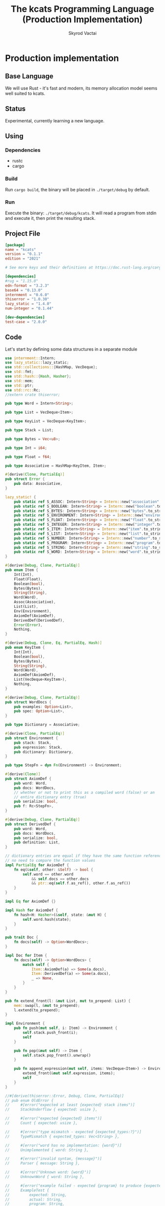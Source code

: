 #+TITLE: The kcats Programming Language (Production Implementation)
#+AUTHOR: Skyrod Vactai
#+BABEL: :cache yes
#+OPTIONS: toc:4 h:4
#+STARTUP: showeverything
#+PROPERTY: header-args:clojure :noweb yes :results value silent
#+TODO: TODO(t) INPROGRESS(i) | DONE(d) CANCELED(c)
* Production implementation
** Base Language
We will use Rust - it's fast and modern, its memory allocation model
seems well suited to kcats.
** Status
Experimental, currently learning a new language.
** Using
*** Dependencies
- rustc
- cargo
*** Build
Run =cargo build=, the binary will be placed in =./target/debug= by
default.
*** Run
Execute the binary: =./target/debug/kcats=. It will read a program
from stdin and execute it, then print the resulting stack.

** Project File
#+begin_src toml :tangle Cargo.toml
[package]
name = "kcats"
version = "0.1.1"
edition = "2021"

# See more keys and their definitions at https://doc.rust-lang.org/cargo/reference/manifest.html

[dependencies]
#rug = "1.15.0"
edn-format = "3.2.3"
base64 = "0.13.0"
internment = "0.6.0" 
thiserror = "1.0.30"
lazy_static = "1.4.0"
num-integer = "0.1.44"

[dev-dependencies]
test-case = "2.0.0"
#+end_src
** Code
Let's start by defining some data structures in a separate module
#+begin_src rust :tangle src/types.rs
use internment::Intern;
use lazy_static::lazy_static;
use std::collections::{HashMap, VecDeque};
use std::fmt;
use std::hash::{Hash, Hasher};
use std::mem;
use std::ptr;
use std::rc::Rc;
//extern crate thiserror;

pub type Word = Intern<String>;

pub type List = VecDeque<Item>;

pub type KeyList = VecDeque<KeyItem>;

pub type Stack = List;

pub type Bytes = Vec<u8>;

pub type Int = i64;

pub type Float = f64;

pub type Associative = HashMap<KeyItem, Item>;

#[derive(Clone, PartialEq)]
pub struct Error {
    pub data: Associative,
}

lazy_static! {
    pub static ref S_ASSOC: Intern<String> = Intern::new("association".to_string());
    pub static ref S_BOOLEAN: Intern<String> = Intern::new("boolean".to_string());
    pub static ref S_BYTES: Intern<String> = Intern::new("bytes".to_string());
    pub static ref S_ENVIRONMENT: Intern<String> = Intern::new("environment".to_string());
    pub static ref S_FLOAT: Intern<String> = Intern::new("float".to_string());
    pub static ref S_INTEGER: Intern<String> = Intern::new("integer".to_string());
    pub static ref S_ITEM: Intern<String> = Intern::new("item".to_string());
    pub static ref S_LIST: Intern<String> = Intern::new("list".to_string());
    pub static ref S_NUMBER: Intern<String> = Intern::new("number".to_string());
    pub static ref S_PROGRAM: Intern<String> = Intern::new("program".to_string());
    pub static ref S_STRING: Intern<String> = Intern::new("string".to_string());
    pub static ref S_WORD: Intern<String> = Intern::new("word".to_string());
}

#[derive(Debug, Clone, PartialEq)]
pub enum Item {
    Int(Int),
    Float(Float),
    Boolean(bool),
    Bytes(Bytes),
    String(String),
    Word(Word),
    Assoc(Associative),
    List(List),
    Env(Environment),
    AxiomDef(AxiomDef),
    DerivedDef(DerivedDef),
    Error(Error),
    Nothing,
}

#[derive(Debug, Clone, Eq, PartialEq, Hash)]
pub enum KeyItem {
    Int(Int),
    Boolean(bool),
    Bytes(Bytes),
    String(String),
    Word(Word),
    AxiomDef(AxiomDef),
    List(VecDeque<KeyItem>),
    Nothing,
}

#[derive(Debug, Clone, PartialEq)]
pub struct WordDocs {
    pub examples: Option<List>,
    pub spec: Option<List>,
}

pub type Dictionary = Associative;

#[derive(Clone, PartialEq)]
pub struct Environment {
    pub stack: Stack,
    pub expression: Stack,
    pub dictionary: Dictionary,
}

pub type StepFn = dyn Fn(Environment) -> Environment;

#[derive(Clone)]
pub struct AxiomDef {
    pub word: Word,
    pub docs: WordDocs,
    // whether or not to print this as a compiled word (false) or an
    // entire dictionary entry (true)
    pub serialize: bool,
    pub f: Rc<StepFn>,
}

#[derive(Debug, Clone, PartialEq)]
pub struct DerivedDef {
    pub word: Word,
    pub docs: WordDocs,
    pub serialize: bool,
    pub definition: List,
}

// dictionary entries are equal if they have the same function reference,
// no need to compare the function values
impl PartialEq for AxiomDef {
    fn eq(&self, other: &Self) -> bool {
        self.word == other.word
            && self.docs == other.docs
            && ptr::eq(self.f.as_ref(), other.f.as_ref())
    }
}

impl Eq for AxiomDef {}

impl Hash for AxiomDef {
    fn hash<H: Hasher>(&self, state: &mut H) {
        self.word.hash(state);
    }
}

pub trait Doc {
    fn docs(self) -> Option<WordDocs>;
}

impl Doc for Item {
    fn docs(self) -> Option<WordDocs> {
        match self {
            Item::AxiomDef(a) => Some(a.docs),
            Item::DerivedDef(a) => Some(a.docs),
            _ => None,
        }
    }
}

pub fn extend_front(l: &mut List, mut to_prepend: List) {
    mem::swap(l, &mut to_prepend);
    l.extend(to_prepend);
}

impl Environment {
    pub fn push(mut self, i: Item) -> Environment {
        self.stack.push_front(i);
        self
    }

    pub fn pop(&mut self) -> Item {
        self.stack.pop_front().unwrap()
    }

    pub fn append_expression(mut self, items: VecDeque<Item>) -> Environment {
        extend_front(&mut self.expression, items);
        self
    }
}

//#[derive(thiserror::Error, Debug, Clone, PartialEq)]
// pub enum OldError {
//     #[error("expected at least {expected} stack items")]
//     StackUnderflow { expected: usize },

//     #[error("expected {expected} items")]
//     Count { expected: usize },

//     #[error("type mismatch - expected {expected_types:?}")]
//     TypeMismatch { expected_types: Vec<String> },

//     #[error("word has no implementation: {word}")]
//     Unimplemented { word: String },

//     #[error("invalid syntax, {message}")]
//     Parser { message: String },

//     #[error("Unknown word: {word}")]
//     UnknownWord { word: String },

//     #[error("example failed - expected {program} to produce {expected} but got {actual}")]
//     ExampleTest {
//         expected: String,
//         actual: String,
//         program: String,
//     },
//     //#[error("error")]
// }

impl Error {
    fn create(asked: List, reason: &str) -> Error {
        Error {
            data: HashMap::from([
                (word_key("type"), word("error")),
                (word_key("asked"), Item::List(asked)),
                (word_key("reason"), Item::String(reason.to_string())),
            ]),
        }
    }

    pub fn stack_underflow() -> Error {
        Error::create(wrap(word("consume")), "not enough items on stack")
    }

    pub fn undefined(w: Word) -> Error {
        Error::create(wrap(Item::Word(w)), "word is not defined")
    }

    pub fn type_mismatch(asked: List) -> Error {
        Error::create(asked, "type mismatch")
    }

    pub fn expected(typestr: &str) -> Error {
        Error::type_mismatch(wrap(word(typestr)))
    }

    pub fn short_list(expected: Int) -> Error {
        Error::create(
            List::from_iter([word("count"), Item::Int(expected), word(">=")]),
            "list had too few items",
        )
    }

    pub fn list_count(expected: Int) -> Error {
        Error::create(
            List::from_iter([word("count"), Item::Int(expected), word("=")]),
            "list had wrong number of items",
        )
    }

    pub fn parse(reason: &str) -> Error {
        Error::create(wrap(word("read")), reason)
    }

    pub fn test_assertion(program: List, expected: List, actual: List) -> Error {
        let mut e = Error::create(program, "assertion failed");
        e.data.insert(word_key("expected"), Item::List(expected));
        e.data.insert(word_key("actual"), Item::List(actual));
        return e;
    }
}

pub fn wrap(i: Item) -> List {
    List::from_iter([i])
}

impl TryFrom<Item> for List {
    type Error = Error;
    fn try_from(i: Item) -> Result<Self, Self::Error> {
        if let Item::List(l) = i {
            Ok(l)
        } else {
            Err(Error::expected("list"))
        }
    }
}

impl TryFrom<Item> for AxiomDef {
    type Error = Error;
    fn try_from(i: Item) -> Result<Self, Self::Error> {
        if let Item::AxiomDef(b) = i {
            Ok(b)
        } else {
            Err(Error::expected("AxiomWord"))
        }
    }
}

impl TryFrom<Item> for Int {
    type Error = Error;
    fn try_from(i: Item) -> Result<Self, Self::Error> {
        if let Item::Int(i) = i {
            Ok(i)
        } else {
            Err(Error::expected("integer"))
        }
    }
}

impl TryFrom<Item> for Float {
    type Error = Error;
    fn try_from(i: Item) -> Result<Self, Self::Error> {
        if let Item::Float(f) = i {
            Ok(f)
        } else {
            Err(Error::expected("float"))
        }
    }
}

impl TryFrom<Item> for String {
    type Error = Error;
    fn try_from(i: Item) -> Result<Self, Self::Error> {
        if let Item::String(i) = i {
            Ok(i)
        } else {
            Err(Error::expected("string"))
        }
    }
}

impl TryFrom<Item> for Associative {
    type Error = Error;
    fn try_from(i: Item) -> Result<Self, Self::Error> {
        match i {
            Item::Assoc(a) => Ok(a),
            Item::List(l) => Ok(to_hash(l)?),
            Item::Nothing => Ok(Associative::new()),
            _ => Err(Error::expected("association"))
        }
    }
}

impl TryFrom<Item> for Environment {
    type Error = Error;
    fn try_from(i: Item) -> Result<Self, Self::Error> {
        if let Item::Env(i) = i {
            Ok(i)
        } else {
            Err(Error::expected("environment"))
        }
    }
}

impl fmt::Debug for AxiomDef {
    fn fmt(&self, f: &mut fmt::Formatter) -> fmt::Result {
        let mut ds = f.debug_struct("AxiomDef");
        ds.field("word", &self.word);
        ds.finish()
    }
}

pub fn word(s: &str) -> Item {
    Item::Word(Word::from(s))
}

pub fn word_key(s: &str) -> KeyItem {
    KeyItem::Word(Word::from(s))
}

pub fn to_key_item(i: Item) -> Result<KeyItem, Error> {
    match i {
        Item::Int(i) => Ok(KeyItem::Int(i)),
        Item::String(i) => Ok(KeyItem::String(i)),
        Item::List(l) => Ok(KeyItem::List(
            l.iter()
                .map(|i| to_key_item(i.clone()))
                .collect::<Result<KeyList, Error>>()?,
        )),
        Item::Word(w) => Ok(KeyItem::Word(w)),
        Item::AxiomDef(w) => Ok(KeyItem::AxiomDef(w)),
        Item::Boolean(b) => Ok(KeyItem::Boolean(b)),
        Item::Bytes(bs) => Ok(KeyItem::Bytes(bs)),
        Item::Nothing => Ok(KeyItem::Nothing),
        _ => Err(Error::expected("KeyItem")),
    }
}

pub fn to_value_item(i: KeyItem) -> Item {
    match i {
        KeyItem::Int(i) => Item::Int(i),
        KeyItem::String(i) => Item::String(i),
        KeyItem::List(l) => {
            Item::List(l.iter().map(|i| to_value_item(i.clone())).collect::<List>())
        }
        KeyItem::Word(w) => Item::Word(w),
        KeyItem::AxiomDef(b) => Item::AxiomDef(b),
        KeyItem::Boolean(b) => Item::Boolean(b),
        KeyItem::Bytes(bs) => Item::Bytes(bs),
        KeyItem::Nothing => Item::Nothing,
    }
}

pub fn to_entry(i: Item) -> Result<(KeyItem, Item), Error> {
    match i {
        Item::List(mut l) => {
            if l.len() != 2 {
                Err(Error::expected("List[2]"))
            } else {
                let v = l.pop_back();
                let k = l.pop_back();
                let e = l.pop_back();
                match (k, v, e) {
                    (Some(k), Some(v), None) => Ok((to_key_item(k)?, v)),
                    _ => Err(Error::expected("List[2]")),
                }
            }
        }
        _ => Err(Error::expected("list")),
    }
}

pub fn to_hash(l: List) -> Result<Associative, Error> {
    l.iter()
        .map(|i| to_entry(i.clone()))
        .collect::<Result<HashMap<KeyItem, Item>, Error>>()
}
#+end_src

#+RESULTS:
: error: Could not compile `cargoUFeO0S`.

Next is the top level functions, including =main=, how to evaluate
kcats ASTs, later we'll put command line options here.

#+begin_src rust :tangle src/main.rs
mod types;
use crate::types::*;
mod axiom;
mod serialize;
use std::io;
use std::io::BufRead;

fn print_result(env: Environment) {
    if env.expression.is_empty() {
        println!("\n{}", serialize::emit(&Item::List(env.stack)));
    } else {
        println!(
            "\nstack: {}\nexpression: {}",
            serialize::emit(&Item::List(env.stack)),
            serialize::emit(&Item::List(env.expression))
        )
    }
}

fn get_stdin() -> String {
    let mut buf = String::new();
    for line in io::stdin().lock().lines() {
        buf.push_str(&line.unwrap());
        buf.push('\n');
    }
    buf
}

fn main() {
    let program = get_stdin();
    let mut env = axiom::standard_env(None, None);
    let parse_result = serialize::parse(program, Some(&env.dictionary));
    match parse_result {
        Ok(program) => {
            env.expression.extend(program);
            print_result(axiom::eval(env));
        }
        Err(e) => {
            println!("Error parsing input: {:?}", e);
        }
    }
}

#[cfg(test)]
mod tests {
    // Note this useful idiom: importing names from outer (for mod tests) scope.
    use super::*;
    use internment::Intern;
    use test_case::test_case;

    pub fn get_item(i: Item, index: usize) -> Option<Item> {
        if let Item::List(l) = i {
            match l.get(index) {
                Some(x) => Some(x.clone()),
                None => None,
            }
        } else {
            None
        }
    }

    fn test_example(
        mut prog_env: Environment,
        program: List,
        expected: List,
    ) -> Option<Error> {
        let mut exp_env = prog_env.clone();
        prog_env.expression.extend(program.clone());
        exp_env.expression.extend(expected.clone());

        //let res = eval(env).ok()?;
        prog_env = axiom::eval(prog_env);
        exp_env = axiom::eval(exp_env);
        if prog_env.stack == exp_env.stack {
            None
        } else {
            println!(
                "uh oh expected {:?} got {:?}",
                exp_env.stack, prog_env.stack
            );
            Some(Error::test_assertion(program, expected, prog_env.stack))
        }
    }

    fn test_word(standard_env: Environment, w: Word) -> Vec<Error> {
        if let Some(d) = standard_env.dictionary.get(&KeyItem::Word(w)) {
            d.clone()
                .docs()
                .unwrap()
                .examples
                .iter()
                .filter_map(|ex| {
                    let x = ex.get(0).unwrap().clone();
                    match (get_item(x.clone(), 0).unwrap(), get_item(x, 1).unwrap()) {
                        (Item::List(p), Item::List(exp)) => {
                            test_example(standard_env.clone(), p.clone(), exp.clone())
                        }
                        _ => Some(Error::expected("list")),
                    }
                })
                .collect::<Vec<Error>>()
        } else {
            Vec::new()
        }
    }

    #[test_case("+" ; "plus")]
    #[test_case("-" ; "minus")]
    #[test_case("=" ; "eq")]
    #[test_case(">" ; "gt")]
    #[test_case("and")]
    #[test_case("any?" ; "is_any")]
    #[test_case("assign")]
    #[test_case("association?" ; "is_association")]
    #[test_case("both?" ; "is_both")]
    #[test_case("branch")]
    #[test_case("clone")]
    #[test_case("count")]
    #[test_case("decide")]
    #[test_case("dip")]
    #[test_case("dipdown")]
    #[test_case("discard")]
    #[test_case("even?" ; "is_even")]
    #[test_case("evert")]
    #[test_case("every?" ; "is_every")]
    #[test_case("execute")]
    #[test_case("filter")]
    #[test_case("first")]
    #[test_case("float")]
    #[test_case("if")]
    #[test_case("inc")]
    #[test_case("inject")]
    #[test_case("join")]
    #[test_case("list?" ; "is_list")]
    #[test_case("lookup")]
    #[test_case("loop")]
    #[test_case("map")]
    #[test_case("not")]
    #[test_case("nothing?" ; "is_nothing")]
    #[test_case("number?" ; "is_number")]
    #[test_case("odd?" ; "is_odd")]
    #[test_case("or")]
    #[test_case("pack")]
    #[test_case("prepend")]
    #[test_case("primrec")]
    #[test_case("range")]
    #[test_case("recur")]
    #[test_case("rest")]
    #[test_case("reverse")]
    #[test_case("shield")]
    #[test_case("shielddown")]
    #[test_case("shielddowndown")]
    #[test_case("sink")]
    #[test_case("snapshot")]
    #[test_case("something?" ; "is_something")]
    #[test_case("step")]
    #[test_case("string")]
    #[test_case("string?" ; "is_string")]
    #[test_case("swap")]
    #[test_case("swapdown")]
    #[test_case("times")]
    #[test_case("type")]
    #[test_case("unpack")]
    #[test_case("unwrap")]
    #[test_case("update")]
    #[test_case("value")]
    #[test_case("while")]
    #[test_case("wrap")]
    #[test_case("zero?" ; "is_zero")]
    #[test_case("zip")]
    fn test_lexicon(word: &str) {
        let e = axiom::standard_env(None, None);
        let r = test_word(e.clone(), Intern::new(word.to_string()));
        assert!(r.is_empty(), "{:?}", r);
    }
}

// if let (Item::List(program), Item::List(expected)) = (program, expected) {

//     } else {
//         Err(Error::from("Example should be a pair"))
//     }

// for ex in d.examples().iter() {
//             let e = List::try_from(*ex).ok().unwrap();
//             let p = List::try_from(*e.get(0).unwrap()).ok().unwrap();
//             let exp = List::try_from(*e.get(1).unwrap()).ok().unwrap();

//             test_example(axiom::standard_env.clone(), w, p,exp)
//         }.retain(|i| i.is_some()).collect::<Vec<Error>>()
#+end_src

#+RESULTS:
: error: Could not compile `cargo7G4HYj`.

Here are the axiom functions. Some of them are just functions of the
topmost stack items, and we'll call them with =f_stack1= etc. The rest
modify the expression or dictionary and are functions of the environment.
#+begin_src rust :tangle src/axiom.rs
use super::serialize;
use crate::types::*;
use internment::Intern;
use num_integer::Roots;
use std::collections::{HashMap, VecDeque};
use std::fs;
use std::mem;
use std::ops::Range;
use std::rc::Rc;

type ItemResult = Result<Item, Error>;

impl From<ItemResult> for Item {
    fn from(i: ItemResult) -> Self {
        match i {
            Ok(i) => i,
            Err(e) => Item::Error(e),
        }
    }
}

fn f_stack1(f: fn(Item) -> ItemResult) -> impl Fn(Environment) -> Environment {
    move |mut env: Environment| {
        //check_stack_depth(&env, 1)?;
        let x = env.pop();
        env.push(Item::from(f(x)))
    }
}

fn f_stack2(f: fn(Item, Item) -> ItemResult) -> impl Fn(Environment) -> Environment {
    move |mut env: Environment| {
        //check_stack_depth(&env, 2)?;
        let x = env.pop();
        let y = env.pop();
        env.push(Item::from(f(y, x)))
    }
}

fn f_stack3(f: fn(Item, Item, Item) -> ItemResult) -> impl Fn(Environment) -> Environment {
    move |mut env: Environment| {
        //check_stack_depth(&env, 3)?;
        let x = env.pop();
        let y = env.pop();
        let z = env.pop();
        env.push(Item::from(f(z, y, x)))
    }
}

fn update_axiom_entries(mut d: Dictionary, updates: Vec<(&str, Rc<StepFn>)>) -> Dictionary {
    for (w, f) in updates {
        d.entry(KeyItem::Word(Word::from(w)))
            .and_modify(|e| match e {
                Item::AxiomDef(a) => {
                    a.f = f;
                }
                _ => {}
            });
    }
    d
}

pub fn add_builtins(d: Dictionary) -> Dictionary {
    update_axiom_entries(
        d,
        vec![
            ("*", Rc::new(f_stack2(mult))),
            ("+", Rc::new(f_stack2(plus))),
            ("++lookup", Rc::new(f_stack2(lookup))),
            ("-", Rc::new(f_stack2(minus))),
            ("/", Rc::new(f_stack2(div))),
            ("<", Rc::new(f_stack2(lt))),
            ("<=", Rc::new(f_stack2(lte))),
            ("=", Rc::new(f_stack2(eq))),
            (">", Rc::new(f_stack2(gt))),
            (">=", Rc::new(f_stack2(gte))),
            ("and", Rc::new(f_stack2(and))),
            ("assign", Rc::new(f_stack3(assign))),
            ("association", Rc::new(f_stack1(association))),
            ("association?", Rc::new(f_stack1(is_association))),
            ("branch", Rc::new(branch)),
            ("bytes", Rc::new(f_stack1(bytes))),
            ("clone", Rc::new(clone)),
            ("ceil", Rc::new(f_stack1(ceil))),
            ("count", Rc::new(f_stack1(count))),
            ("dec", Rc::new(f_stack1(dec))),
            ("decide", Rc::new(decide)),
            ("dip", Rc::new(dip)),
            ("dictionary", Rc::new(dictionary)),
            ("dipdown", Rc::new(dipdown)),
            ("discard", Rc::new(discard)),
            ("environment", Rc::new(f_stack1(environment))),
            ("eval-step", Rc::new(f_stack1(eval_step_outer))),
            ("evaluate", Rc::new(f_stack1(evaluate))),
            ("even?", Rc::new(f_stack1(is_even))),
            ("evert", Rc::new(evert)),
            ("execute", Rc::new(execute)),
            ("first", Rc::new(f_stack1(first))),
            ("float", Rc::new(float)),
            ("inc", Rc::new(f_stack1(inc))),
            ("join", Rc::new(f_stack2(join))),
            ("list?", Rc::new(f_stack1(is_list))),
            ("loop", Rc::new(loop_)),
            ("mod", Rc::new(f_stack2(mod_))),
            ("not", Rc::new(f_stack1(not))),
            ("number?", Rc::new(f_stack1(is_number))),
            ("odd?", Rc::new(f_stack1(is_odd))),
            ("or", Rc::new(f_stack2(or))),
            ("pack", Rc::new(f_stack2(pack))),
            ("range", Rc::new(range)),
            ("read", Rc::new(read)),
            ("recur", Rc::new(recur)),
            ("rest", Rc::new(f_stack1(rest))),
            ("resume", Rc::new(identity)),
            ("reverse", Rc::new(f_stack1(reverse))),
            ("second", Rc::new(f_stack1(second))),
            ("sink", Rc::new(sink)),
            ("sqrt", Rc::new(f_stack1(sqrt))),
            ("step", Rc::new(step)),
            ("string", Rc::new(f_stack1(string))),
            ("string?", Rc::new(f_stack1(is_string))),
            ("swap", Rc::new(swap)),
            ("swapdown", Rc::new(swapdown)),
            ("unassign", Rc::new(f_stack2(unassign))),
            ("unpack", Rc::new(unpack)),
            ("unwrap", Rc::new(unwrap)),
            ("wrap", Rc::new(wrap)),
            ("zero?", Rc::new(f_stack1(is_zero))),
        ],
    )
}

pub fn read_lexicon_file(filename: &str, mut env: Environment) -> Environment {
    match fs::read_to_string(filename) {
        Ok(s) => {
            let items = serialize::parse(s, Some(&env.dictionary)).unwrap();
            let vitems = to_hash(List::from(items)).unwrap();
            for (k, def) in vitems.iter() {
                let h = to_hash(as_list(Some(def)).unwrap()).ok().unwrap();
                let word = as_word(k).unwrap();
                let newdef = to_lexicon_entry(word, h);
                let newdef2 = newdef.clone();
                env.dictionary
                    .entry(KeyItem::Word(word))
                    .and_modify(|e| match (e, newdef) {
                        (Item::AxiomDef(a), Item::AxiomDef(new_a)) => {
                            a.docs = new_a.docs;
                        }
                        (Item::DerivedDef(d), Item::DerivedDef(new_d)) => {
                            d.docs = new_d.docs;
                            d.definition = new_d.definition;
                        }
                        _ => {}
                    })
                    .or_insert(newdef2);
            }
            env
        }
        Err(_) => env.push(Item::Error(Error::undefined(Word::from("lexicon")))),
    }
}

pub fn add_standard_dictionary(env: Environment) -> Environment {
    // read builtins
    let mut env = read_lexicon_file("src/kcats/builtins.kcats", env);
    env.dictionary = add_builtins(env.dictionary);
    read_lexicon_file("src/kcats/lexicon.kcats", env)
}

pub fn invalid_type_error(asked: List) -> ItemResult {
    Err(Error::type_mismatch(asked))
}

fn number_type_error() -> ItemResult {
    invalid_type_error(crate::types::wrap(Item::Word(*S_NUMBER)))
}

pub fn plus(i: Item, j: Item) -> ItemResult {
    match (i, j) {
        (Item::Int(i), Item::Int(j)) => Ok(Item::Int(i + j)),
        (Item::Float(i), Item::Float(j)) => Ok(Item::Float(i + j)),
        (Item::Int(i), Item::Float(j)) => Ok(Item::Float(i as Float + j)),
        (Item::Float(i), Item::Int(j)) => Ok(Item::Float(i + j as Float)),
        _ => number_type_error(),
    }
}

pub fn minus(i: Item, j: Item) -> ItemResult {
    match (i, j) {
        (Item::Int(i), Item::Int(j)) => Ok(Item::Int(i - j)),
        (Item::Float(i), Item::Float(j)) => Ok(Item::Float(i - j)),
        (Item::Int(i), Item::Float(j)) => Ok(Item::Float(i as Float - j)),
        (Item::Float(i), Item::Int(j)) => Ok(Item::Float(i - j as Float)),
        _ => number_type_error(),
    }
}

pub fn mult(i: Item, j: Item) -> ItemResult {
    match (i, j) {
        (Item::Int(i), Item::Int(j)) => Ok(Item::Int(i * j)),
        (Item::Float(i), Item::Float(j)) => Ok(Item::Float(i * j)),
        (Item::Int(i), Item::Float(j)) => Ok(Item::Float(i as Float * j)),
        (Item::Float(i), Item::Int(j)) => Ok(Item::Float(i * j as Float)),
        _ => number_type_error(),
    }
}

pub fn div(i: Item, j: Item) -> ItemResult {
    match (i, j) {
        (Item::Int(i), Item::Int(j)) => Ok(Item::Int(i / j)),
        (Item::Float(i), Item::Float(j)) => Ok(Item::Float(i / j)),
        (Item::Int(i), Item::Float(j)) => Ok(Item::Float(i as Float / j)),
        (Item::Float(i), Item::Int(j)) => Ok(Item::Float(i / j as Float)),
        _ => number_type_error(),
    }
}

pub fn mod_(i: Item, j: Item) -> ItemResult {
    let i = Int::try_from(i)?;
    let j = Int::try_from(j)?;
    Ok(Item::Int(i % j))
}

pub fn inc(i: Item) -> ItemResult {
    Ok(Item::Int(Int::try_from(i)? + 1))
}

pub fn dec(i: Item) -> ItemResult {
    Ok(Item::Int(Int::try_from(i)? - 1))
}

pub fn is_zero(i: Item) -> ItemResult {
    match i {
        Item::Int(i) => Ok(Item::Boolean(i == 0)),
        Item::Float(i) => Ok(Item::Boolean(i == 0.0)),
        _ => number_type_error(),
    }
}

pub fn gt(i: Item, j: Item) -> ItemResult {
    match (i, j) {
        (Item::Int(i), Item::Int(j)) => Ok(Item::Boolean(i > j)),
        (Item::Float(i), Item::Float(j)) => Ok(Item::Boolean(i > j)),
        (Item::Int(i), Item::Float(j)) => Ok(Item::Boolean(i as Float > j)),
        (Item::Float(i), Item::Int(j)) => Ok(Item::Boolean(i > j as Float)),

        _ => number_type_error(),
    }
}

pub fn lt(i: Item, j: Item) -> ItemResult {
    match (i, j) {
        (Item::Int(i), Item::Int(j)) => Ok(Item::Boolean(i < j)),
        (Item::Float(i), Item::Float(j)) => Ok(Item::Boolean(i < j)),
        (Item::Int(i), Item::Float(j)) => Ok(Item::Boolean((i as Float) < j)),
        (Item::Float(i), Item::Int(j)) => Ok(Item::Boolean(i < j as Float)),

        _ => number_type_error(),
    }
}

pub fn gte(i: Item, j: Item) -> ItemResult {
    match (i, j) {
        (Item::Int(i), Item::Int(j)) => Ok(Item::Boolean(i >= j)),
        (Item::Float(i), Item::Float(j)) => Ok(Item::Boolean(i >= j)),
        (Item::Int(i), Item::Float(j)) => Ok(Item::Boolean(i as Float >= j)),
        (Item::Float(i), Item::Int(j)) => Ok(Item::Boolean(i >= j as Float)),

        _ => number_type_error(),
    }
}

pub fn lte(i: Item, j: Item) -> ItemResult {
    match (i, j) {
        (Item::Int(i), Item::Int(j)) => Ok(Item::Boolean(i <= j)),
        (Item::Float(i), Item::Float(j)) => Ok(Item::Boolean(i <= j)),
        (Item::Int(i), Item::Float(j)) => Ok(Item::Boolean((i as Float).le(&j))),
        (Item::Float(i), Item::Int(j)) => Ok(Item::Boolean(i <= j as Float)),

        _ => number_type_error(),
    }
}

pub fn join(i: Item, j: Item) -> ItemResult {
    match (i, j) {
        (Item::List(mut i), Item::List(j)) => {
            i.extend(j);
            Ok(Item::List(i))
        }
        (Item::String(mut i), Item::String(j)) => {
            i.push_str(&j);
            Ok(Item::String(i))
        }
        _ => invalid_type_error(serialize::to_list("[[list?] [string?]] [execute] any?")),
    }
}

pub fn pack(i: Item, j: Item) -> ItemResult {
    let mut l = List::try_from(i)?;
    l.push_back(j);
    Ok(Item::List(l))
}

pub fn clone(env: Environment) -> Environment {
    let clone = env.stack.front().unwrap().clone();
    env.push(clone)
}

fn swap2(mut env: Environment, offset: usize) -> Environment {
    env.stack.swap(offset, offset + 1);
    env
}

pub fn swap(env: Environment) -> Environment {
    swap2(env, 0)
}

pub fn swapdown(env: Environment) -> Environment {
    swap2(env, 1)
}

pub fn sink(mut env: Environment) -> Environment {
    env.stack.swap(0, 2);
    env.stack.swap(0, 1);
    env
}

pub fn float(mut env: Environment) -> Environment {
    env.stack.swap(0, 2);
    env.stack.swap(1, 2);
    env
}

pub fn discard(mut env: Environment) -> Environment {
    env.pop();
    env
}

pub fn eq(i: Item, j: Item) -> ItemResult {
    Ok(Item::Boolean(i == j))
}

pub fn count(i: Item) -> ItemResult {
    Ok(Item::Int(List::try_from(i)?.len().try_into().unwrap()))
}

pub fn is_string(i: Item) -> ItemResult {
    Ok(Item::Boolean(if let Item::String(_) = i {
        true
    } else {
        false
    }))
}

pub fn is_number(i: Item) -> ItemResult {
    Ok(Item::Boolean(if let Item::Int(_) | Item::Float(_) = i {
        true
    } else {
        false
    }))
}

pub fn is_list(i: Item) -> ItemResult {
    Ok(Item::Boolean(
        if let Item::List(_) | Item::Nothing | Item::Assoc(_) = i {
            true
        } else {
            false
        },
    ))
}

pub fn first(i: Item) -> ItemResult {
    let mut l = List::try_from(i)?;
    Ok(if let Some(i) = l.pop_front() {
        i
    } else {
        Item::Nothing
    })
}

pub fn second(i: Item) -> ItemResult {
    let mut l = List::try_from(i)?;
    l.pop_front();
    Ok(if let Some(i) = l.pop_front() {
        i
    } else {
        Item::Nothing
    })
}

pub fn loop_(mut env: Environment) -> Environment {
    let p = List::try_from(env.pop());
    match p {
        Ok(mut p) => {
            let f = env.pop();
            if is_truthy(f) {
                let p2 = p.clone();
                p.push_back(Item::List(p2));
                p.push_back(word("loop"));
                env.append_expression(p)
            } else {
                env
            }
        },
        Err(e) => env.push(Item::Error(e))
    }
}

pub fn execute(mut env: Environment) -> Environment {
    match List::try_from(env.pop()) {
        Ok(program) => env.append_expression(program),
        Err(e) => env.push(Item::Error(e)),
    }
}

pub fn wrap(mut env: Environment) -> Environment {
    let item = env.pop();
    let mut v = List::new();
    v.push_front(item);
    env.push(Item::List(v))
}

pub fn unwrap(mut env: Environment) -> Environment {
    match List::try_from(env.pop()) {
        Ok(l) => {
            for i in l {
                env = env.push(i);
            }
            env
        }
        Err(e) => env.push(Item::Error(e)),
    }
}

pub fn dip(mut env: Environment) -> Environment {
    match List::try_from(env.pop()) {
        Ok(program) => {
            let item = env.pop();
            env.expression
                .push_front(Item::Word(Intern::new("unwrap".to_string())));
            let mut v = List::new();
            v.push_front(item);

            env.expression.push_front(Item::List(v));
            env.append_expression(program)
        }
        Err(e) => env.push(Item::Error(e)),
    }
}

pub fn dipdown(mut env: Environment) -> Environment {
    match List::try_from(env.pop()) {
        Ok(program) => {
            let item2 = env.pop();
            let item3 = env.pop();
            env.expression
                .push_front(Item::Word(Intern::new("unwrap".to_string())));
            let mut v = List::new();
            v.push_front(item2);
            v.push_front(item3);
            env.expression.push_front(Item::List(v));
            env.append_expression(program)
        }
        Err(e) => env.push(Item::Error(e)),
    }
}

pub fn unpack(mut env: Environment) -> Environment {
    // TODO: handle Nothing case

    let i = if let Some(s1) = env.stack.front_mut() {
        if let Item::List(l) = s1 {
            if let Some(i) = l.pop_front() {
                i
            } else {
                Item::Nothing
            }
        } else {
            Item::from(invalid_type_error(List::from_iter([Item::Word(*S_LIST)])))
        }
    } else {
        Item::Error(Error::stack_underflow())
    };
    env.push(i)
}

fn is_truthy(i: Item) -> bool {
    match i {
        Item::Boolean(b) => b,
        Item::Nothing => false,
        Item::List(l) => !l.is_empty(),
        _ => true,
    }
}

pub fn branch(mut env: Environment) -> Environment {
    match (List::try_from(env.pop()), List::try_from(env.pop())) {
        (Ok(false_branch), Ok(true_branch)) => {
            let b = env.pop();

            env.append_expression(if is_truthy(b) {
                true_branch
            } else {
                false_branch
            })
        }
        (Err(e), _) => env.push(Item::Error(e)),
        (_, Err(e)) => env.push(Item::Error(e)),
    }
}

pub fn step(mut env: Environment) -> Environment {
    let p = List::try_from(env.pop()).unwrap();
    let mut l = List::try_from(env.pop()).unwrap();
    if let Some(litem) = l.pop_front() {
        if !l.is_empty() {
            env.expression.push_front(word("step"));
            env.expression.push_front(Item::List(p.clone()));
            env.expression.push_front(Item::List(l));
        }
        env.expression.push_front(word("execute"));
        env.push(litem).push(Item::List(p))
    } else {
        env
    }
}

pub fn range(mut env: Environment) -> Environment {
    let to = Int::try_from(env.pop()).unwrap();
    let from = Int::try_from(env.pop()).unwrap();
    env.push(Item::List(
        (from..to).map(|i| Item::Int(i)).collect::<VecDeque<Item>>(),
    ))
}

// (effect [rec2 rec1 then pred]
//                   ['[if]
//[(concat rec1
//         [[pred then rec1 rec2 'recur]] rec2)
// then pred]])

pub fn recur(mut env: Environment) -> Environment {
    let rec2 = List::try_from(env.pop()).unwrap();
    let rec1 = List::try_from(env.pop()).unwrap();
    let then = List::try_from(env.pop()).unwrap();
    let pred = List::try_from(env.pop()).unwrap();
    env.expression.push_front(word("if"));
    let r = Item::List(List::from([
        Item::List(pred.clone()),
        Item::List(then.clone()),
        Item::List(rec1.clone()),
        Item::List(rec2.clone()),
        word("recur"),
    ]));
    let mut e = List::new();
    e.extend(rec1);
    e.push_back(r);
    e.extend(rec2);

    env.push(Item::List(pred))
        .push(Item::List(then))
        .push(Item::List(e))
}

//(fn [{[l & others] 'stack :as env}]
//            (assoc env 'stack (apply list (vec others) l)))

pub fn evert(mut env: Environment) -> Environment {
    let mut l = List::try_from(env.pop()).unwrap();
    mem::swap(&mut env.stack, &mut l);
    env.push(Item::List(l))
}

fn key_item(s: &str) -> KeyItem {
    to_key_item(word(s)).unwrap()
}

fn as_list(i: Option<&Item>) -> Option<List> {
    if let Some(i) = i {
        if let Item::List(l) = i {
            Some(l.clone())
        } else {
            None
        }
    } else {
        None
    }
}

fn as_word(i: &KeyItem) -> Option<Word> {
    match i {
        KeyItem::Word(w) => Some(w.clone()),
        KeyItem::AxiomDef(b) => Some(b.word.clone()),
        _ => None,
    }
}

fn to_lexicon_entry(w: Word, def: HashMap<KeyItem, Item>) -> Item {
    //println!("{:?}", def);
    let docs = WordDocs {
        examples: as_list(def.get(&key_item("examples"))),
        spec: as_list(def.get(&key_item("spec"))),
    };
    if let Some(d) = as_list(def.get(&key_item("definition"))) {
        Item::DerivedDef(DerivedDef {
            word: w,
            serialize: true,
            definition: d,
            docs: docs,
        })
    } else {
        Item::AxiomDef(AxiomDef {
            word: w,
            docs: docs,
            serialize: true,
            f: Rc::new(move |env: Environment| env.push(Item::Error(Error::undefined(w)))),
        })
    }
}

fn assoc_in(i: Item, ks: &[KeyItem], v: Item) -> Result<Associative, Error> {
    let mut h = Associative::try_from(i)?;
    if let [k, ks @ ..] = ks {
        if ks.is_empty() {
            h.insert(k.clone(), v);
        } else {
            let inner = h.get(&k.clone()).unwrap_or(&Item::Nothing).clone();
            // if the inner value isn't a map, we're just overwriting whatever it
            // is with a new map.

            h.insert(
                k.clone(),
                Item::Assoc(assoc_in(
                    Item::Assoc(match inner {
                        Item::Assoc(inner) => inner,
                        _ => Associative::new(),
                    }),
                    ks,
                    v,
                )?),
            );
        }
    }
    Ok(h)
}

pub fn assign(m: Item, ks: Item, v: Item) -> ItemResult {
    let ks = List::try_from(ks).unwrap();
    let mut ksvec = ks
        .into_iter()
        .map(|k| to_key_item(k))
        .collect::<Result<KeyList, Error>>()?;
    ksvec.make_contiguous();
    let (ks, _) = ksvec.as_slices();
    Ok(Item::Assoc(assoc_in(m, ks, v)?))
}

//TODO: this should really take a keylist like assign and lookup
pub fn unassign(m: Item, k: Item) -> ItemResult {
    let mut m = Associative::try_from(m).unwrap();
    let k = to_key_item(k)?;
    m.remove(&k);
    Ok(Item::Assoc(m))
}

pub fn association(m: Item) -> ItemResult {
    match Associative::try_from(m) {
        Ok(m) => Ok(Item::Assoc(m)),
        Err(e) => Err(e),
    }
}

pub fn lookup(m: Item, k: Item) -> ItemResult {
    let k = to_key_item(k)?;
    match m {
        Item::Assoc(m) => Ok(m.get(&k).unwrap_or(&Item::Nothing).clone()),
        Item::List(l) => Ok(lookup(Item::Assoc(to_hash(l)?), to_value_item(k)))?,
        Item::Env(e) => {
            if let KeyItem::Word(w) = k {
                if w == Intern::new("stack".to_string()) {
                    Ok(Item::List(e.stack))
                } else if w == Intern::new("expression".to_string()) {
                    Ok(Item::List(e.expression))
                }
                //TODO: be able to fetch dictionary
                else {
                    Ok(Item::Nothing)
                }
            } else {
                Err(Error::expected("word"))
            }
        }
        _ => invalid_type_error(crate::types::wrap(word("list"))),
    }
}

pub fn or(i: Item, j: Item) -> ItemResult {
    Ok(Item::Boolean(is_truthy(i) || is_truthy(j)))
}

pub fn and(i: Item, j: Item) -> ItemResult {
    Ok(Item::Boolean(is_truthy(i) && is_truthy(j)))
}

pub fn not(i: Item) -> ItemResult {
    Ok(Item::Boolean(!is_truthy(i)))
}

pub fn is_association(i: Item) -> ItemResult {
    Ok(Item::Boolean(match i {
        Item::Assoc(_) => true,
        Item::Env(_) => true,
        Item::List(l) => to_hash(l).is_ok(),
        _ => false,
    }))
}

pub fn is_odd(i: Item) -> ItemResult {
    let i = Int::try_from(i)?;
    Ok(Item::Boolean(i & 1 == 1))
}

pub fn is_even(i: Item) -> ItemResult {
    let i = Int::try_from(i)?;
    Ok(Item::Boolean(i & 1 == 0))
}

pub fn decide(mut env: Environment) -> Environment {
    let mut clauses = List::try_from(env.pop()).unwrap();
    let clause = clauses.pop_front();
    if let Some(clause) = clause {
        if let Item::List(mut clause) = clause {
            if clause.len() != 2 {
                env.push(Item::Error(Error::list_count(2)))
            } else {
                let test = clause.pop_front().unwrap();
                let expr = clause.pop_front().unwrap();

                match (test, expr) {
                    (Item::List(test), Item::List(expr)) => {
                        // construct if
                        let testp = List::from(vec![Item::List(test), word("shield")]);
                        let elsep = List::from(vec![Item::List(clauses), word("decide")]);
                        let newexpr = List::from(vec![
                            Item::List(testp),
                            Item::List(expr),
                            Item::List(elsep),
                            word("if"),
                        ]);
                        env.append_expression(newexpr)
                    }
                    _ => env.push(Item::from(invalid_type_error(serialize::to_list(
                        "[list?] both",
                    )))),
                }
            }
        } else {
            env.push(Item::Error(Error::expected("list")))
        }
    } else {
        // clauses empty, return nothing
        env.push(Item::Nothing)
    }
}

pub fn read(mut env: Environment) -> Environment {
    let s = String::try_from(env.pop()).unwrap();
    let parsed = serialize::parse(s, Some(&env.dictionary));
    env.push(match parsed {
        Ok(l) => Item::List(l),
        Err(e) => Item::Error(e),
    })
}

fn check_type(i: &Item, w: Word) -> Result<(), Error> {
    match i {
        Item::Int(_) => {
            if w == *S_INTEGER || w == *S_NUMBER || w == *S_ITEM {
                Ok(())
            } else {
                Err(Error::expected(&w))
            }
        }
        Item::List(_) => {
            if w == *S_LIST || w == *S_ITEM || w == *S_ASSOC || w == *S_PROGRAM {
                Ok(())
            } else {
                Err(Error::expected(&w))
            }
        }
        Item::Boolean(_) => {
            if w == *S_BOOLEAN || w == *S_ITEM {
                Ok(())
            } else {
                Err(Error::expected(&w))
            }
        }
        Item::Float(_) => {
            if w == *S_FLOAT || w == *S_NUMBER || w == *S_ITEM {
                Ok(())
            } else {
                Err(Error::expected(&w))
            }
        }
        Item::Bytes(_) => {
            if w == *S_BYTES || w == *S_ITEM {
                Ok(())
            } else {
                Err(Error::expected(&w))
            }
        }
        Item::String(_) => {
            if w == *S_STRING || w == *S_ITEM {
                Ok(())
            } else {
                Err(Error::expected(&w))
            }
        }
        Item::Word(_) => {
            if w == *S_WORD || w == *S_ITEM {
                Ok(())
            } else {
                Err(Error::expected(&w))
            }
        }
        Item::AxiomDef(_) => {
            if w == *S_WORD || w == *S_ITEM {
                Ok(())
            } else {
                Err(Error::expected(&w))
            }
        }

        Item::DerivedDef(_) => {
            if w == *S_WORD || w == *S_ITEM {
                Ok(())
            } else {
                Err(Error::expected(&w))
            }
        }
        Item::Assoc(_) => {
            if w == *S_ASSOC || w == *S_LIST || w == *S_ITEM {
                Ok(())
            } else {
                Err(Error::expected(&w))
            }
        }
        Item::Env(_) => {
            if w == *S_ASSOC || w == *S_LIST || w == *S_ITEM {
                Ok(())
            } else {
                Err(Error::expected(&w))
            }
        }
        Item::Nothing => {
            if w == *S_LIST || w == *S_ITEM {
                Ok(())
            } else {
                Err(Error::expected(&w))
            }
        }
        _ => Ok(()),
    }
}

fn check_stack_depth(env: &Environment, min_depth: usize) -> Result<(), Error> {
    //println!("Checking stack has at least {} items", min_depth);
    if env.stack.len() < min_depth {
        Err(Error::stack_underflow())
    } else {
        Ok(())
    }
}

fn check_input_spec(spec: &List, env: &Environment) -> Result<(), Error> {
    let input_spec = spec.front().unwrap();
    if let Item::List(specs) = input_spec {
        check_stack_depth(env, specs.len())?;
        let indexes = Range {
            start: 0,
            end: specs.len(),
        };

        indexes
            .into_iter()
            .map(|i| {
                let item = env.stack.get(i).unwrap();
                let spec = specs.get(i).unwrap();
                match spec {
                    Item::List(named) => {
                        if let Item::Word(w) = named.get(0).unwrap() {
                            check_type(item, *w)
                        } else {
                            Err(Error::expected("list"))
                        }
                    }
                    Item::Word(w) => check_type(item, *w),
                    // the type might happen to also be a defined
                    // word, like 'association'
                    Item::AxiomDef(a) => check_type(item, a.word),
                    _ => Err(Error::expected("list")),
                }
            })
            .collect::<Result<(), Error>>()
    } else {
        Err(Error::expected("list"))
    }
}

pub fn eval_step(mut env: Environment) -> Environment {
    //println!("{:?}", env);
    let next_item = env.expression.front();

    if let Some(val) = next_item {
        match val {
            Item::Word(word) => {
                if let Some(dfn) = env.dictionary.get(&KeyItem::Word(*word)) {
                    match dfn {
                        Item::AxiomDef(d) => {
                            if let Some(spec) = &d.docs.spec {
                                if let Err(e) = check_input_spec(&spec, &env) {
                                    env.stack.push_front(Item::Error(e));
                                    return env;
                                }
                            } else {
                                println!("No spec for {}!", word);
                            }
                            env.expression.pop_front();
                            let f = d.f.clone();

                            (f)(env)
                        }
                        Item::DerivedDef(d) => {
                            if let Some(spec) = &d.docs.spec {
                                if let Err(e) = check_input_spec(&spec, &env) {
                                    env.stack.push_front(Item::Error(e));
                                }
                            } else {
                                println!("No spec for {}!", word);
                            }
                            env.expression.pop_front();
                            let mut items = d.definition.clone();
                            mem::swap(&mut items, &mut env.expression);
                            env.expression.extend(items);
                            env
                        }
                        _ => {
                            env.stack.push_front(Item::Error(Error::undefined(*word)));
                            env
                        }
                    }
                } else {
                    env.stack.push_front(Item::Error(Error::undefined(*word)));
                    env
                }
            }
            _ => {
                // handle the case where it's a builtin and we want to use
                // the owned value, so we pop it
                if let Item::AxiomDef(builtin) = val {
                    if let Some(spec) = &builtin.docs.spec {
                        if let Err(e) = check_input_spec(&spec, &env) {
                            env = env.push(Item::Error(e));
                            return env;
                        }
                    }
                    let b = AxiomDef::try_from(env.expression.pop_front().unwrap()).unwrap();
                    (b.f)(env)
                } else {
                    // not a word, just push onto stack
                    env.stack.push_front(env.expression.pop_front().unwrap());
                    env
                }
            }
        }
    } else {
        env.push(Item::Error(Error::short_list(1)))
    }
}

fn reverse(i: Item) -> ItemResult {
    let l = List::try_from(i).unwrap();
    //l.make_contiguous().reverse();

    Ok(Item::List(l.into_iter().rev().collect()))
}

fn bytes(i: Item) -> ItemResult {
    match i {
        Item::String(s) => Ok(Item::Bytes(Bytes::from(s.as_bytes()))),
        i => Ok(Item::Bytes(Bytes::from(serialize::emit(&i)))),
    }
}

fn string(i: Item) -> ItemResult {
    match i {
        Item::Bytes(b) => Ok(Item::String(std::str::from_utf8(&b).unwrap().to_string())),
        i => Ok(Item::String(serialize::emit(&i))),
    }
}

fn rest(i: Item) -> ItemResult {
    let mut l = List::try_from(i).unwrap();
    l.pop_front();
    Ok(Item::List(l))
}

fn is_uncaught_error(env: &Environment) -> bool {
    if let Some(i) = env.stack.front() {
        if let Item::Error(_) = *i {
            // if the top of stack is an error we're done unless
            // there's a recovery coming. we know recovery is
            // coming if the 5th item in the expression is resume
            // (after an if statement that checks whether there's
            // an error and recovers)
            env.stack.get(4) != Some(&word("resume"))
        } else {
            false
        }
    } else {
        false
    }
}

pub fn eval(mut env: Environment) -> Environment {
    loop {
        //check for error
        if is_uncaught_error(&env) {
            break;
        }
        if !env.expression.is_empty() {
            env = eval_step(env);
        } else {
            break;
        }
    }
    env
}

pub fn standard_env(program: Option<List>, stack: Option<List>) -> Environment {
    let prog_expr = match program {
        Some(p) => Stack::from(p),
        _ => Stack::new(),
    };

    let env = Environment {
        stack: stack.unwrap_or(Stack::new()),
        expression: prog_expr,
        dictionary: Dictionary::new(),
    };
    add_standard_dictionary(env)
}

fn environment(p: Item) -> ItemResult {
    let env = Associative::try_from(p).unwrap();
    let stack = env
        .get(&to_key_item(word("stack")).unwrap())
        .and_then(|s| List::try_from(s.clone()).ok());
    let expression = env
        .get(&to_key_item(word("expression")).unwrap())
        .and_then(|s| List::try_from(s.clone()).ok());
    Ok(Item::Env(standard_env(expression, stack)))
}

pub fn eval_step_outer(env: Item) -> ItemResult {
    let inner_env = Environment::try_from(env)?;
    Ok(Item::Env(eval_step(inner_env)))
}

pub fn evaluate(env: Item) -> ItemResult {
    let inner_env = Environment::try_from(env)?;
    Ok(Item::Env(eval(inner_env)))
}

pub fn identity(env: Environment) -> Environment {
    env
}

pub fn dictionary(mut env: Environment) -> Environment {
    let d = env.dictionary.clone();
    env.stack.push_front(Item::Assoc(d));
    env
}

fn ceil(i: Item) -> ItemResult {
    let f = Float::try_from(i)?;
    Ok(Item::Float(f.ceil()))
}

fn sqrt(i: Item) -> ItemResult {
    match i {
        Item::Int(i) => Ok(Item::Int(i.sqrt())),
        Item::Float(f) => Ok(Item::Float(f.sqrt())),
        _ => Err(Error::expected("number")),
    }
}
#+end_src

#+RESULTS:
: error: Could not compile `cargoOjZpJL`.

Now we'll add the functions for parsing and emitting kcats source. 

#+begin_src rust :tangle src/serialize.rs
extern crate edn_format;
use crate::types::*;
use base64;
use internment::Intern;
use std::collections::VecDeque;
use std::fmt;

fn lookup_builtin(w: Word, standard_dictionary: Option<&Dictionary>) -> Item {
    if let Some(dict) = standard_dictionary {
        //println!("Looking up {} in dict of {} words", w, dict.len());
        if let Some(def) = dict.get(&KeyItem::Word(w)) {
            if let Item::AxiomDef(a) = def {
                let mut aa = a.clone();
                aa.serialize = false;
                return Item::AxiomDef(aa);
            };
        }
    }
    return Item::Word(w);
}
const BYTE_TAG: &str = "b64";


fn to_item(
    item: &edn_format::Value,
    standard_dictionary: Option<&Dictionary>,
) -> Result<Item, Error> {
    //println!("to item {:?}", item);
    match item {
        edn_format::Value::Integer(i) => Ok(Item::Int(*i)),
        edn_format::Value::Vector(v) => Ok(Item::List(
            v.iter()
                .map(|i| to_item(i, standard_dictionary))
                .collect::<Result<VecDeque<Item>, Error>>()?,
        )),
        edn_format::Value::Symbol(s) => Ok(lookup_builtin(
            Intern::new(s.name().to_string()),
            standard_dictionary,
        )),
        edn_format::Value::Boolean(b) => Ok(Item::Boolean(*b)),
        edn_format::Value::String(s) => Ok(Item::String(s.to_string())),
        edn_format::Value::Float(f) => Ok(Item::Float(f.into_inner())),
        edn_format::Value::TaggedElement(tag, e) => {
            if *tag == edn_format::Symbol::from_name(BYTE_TAG) {
                if let edn_format::Value::String(s) = &**e {
                    Ok(Item::Bytes(base64::decode(s).unwrap()))
                } else {
                    Err(Error::parse("Invalid tag datatype for byte literal"))
                }
            } else {
                Err(Error::parse("Unsupported tag"))
            }
        }
        _ => Err(Error::parse("Unsupported data literal")),
    }
}

fn from_item(item: &Item) -> edn_format::Value {
    match item {
        Item::Int(i) => edn_format::Value::Integer(*i),
        Item::List(v) => edn_format::Value::Vector(
            v.iter()
                .map(|i| from_item(i))
                .collect::<Vec<edn_format::Value>>(),
        ),
        Item::Word(w) => edn_format::Value::Symbol(edn_format::Symbol::from_name(w)),
        Item::AxiomDef(w) => edn_format::Value::Symbol(edn_format::Symbol::from_name(&w.word)),
        Item::Boolean(b) => edn_format::Value::Boolean(*b),
        Item::String(s) => edn_format::Value::String(s.to_string()),
        Item::Float(f) => edn_format::Value::from(*f),
        Item::Bytes(bs) => edn_format::Value::TaggedElement(
            edn_format::Symbol::from_name("b64"),
            Box::new(edn_format::Value::String(base64::encode(bs))),
        ),
        Item::Assoc(h) => edn_format::Value::Vector(
            h.iter()
                .map(|(k, v)| {
                    edn_format::Value::Vector(vec![
                        from_item(&to_value_item(k.clone())),
                        from_item(v),
                    ])
                })
                .collect(),
        ),
        Item::Error(h) => edn_format::Value::Vector(
            h.data
                .iter()
                .map(|(k, v)| {
                    edn_format::Value::Vector(vec![
                        from_item(&to_value_item(k.clone())),
                        from_item(v),
                    ])
                })
                .collect(),
        ),
        Item::Env(e) => edn_format::Value::Vector(vec![
            edn_format::Value::Vector(vec![
                from_item(&word("stack")),
                from_item(&Item::List(e.stack.clone())),
            ]),
            edn_format::Value::Vector(vec![
                from_item(&word("expression")),
                from_item(&Item::List(e.expression.clone())),
            ]),
            // TODO emit the non-builtin words of the dictionary
        ]),
        Item::Nothing => edn_format::Value::Vector(Vec::new()),
        Item::DerivedDef(d) => {
            if d.serialize {
                let mut a = Associative::new();
                let mut docs = Associative::new();
                d.docs.examples.as_ref().and_then(|e| docs.insert(word_key("examples"), Item::List(e.clone())));
                d.docs.spec.as_ref().and_then(|s| docs.insert(word_key("spec"), Item::List(s.clone())));
                a.insert(word_key("definition"), Item::List(d.definition.clone()));
                a.insert(word_key("docs"), Item::Assoc(docs));
                from_item(&Item::Assoc(a))
            } else {
                from_item(&Item::Word(d.word))
            }
        }
    }
}

pub fn parse(s: String, standard_dictionary: Option<&Dictionary>) -> Result<List, Error> {
    let parser = edn_format::Parser::from_iter(s.chars(), edn_format::ParserOptions::default());
    parser
        .map(move |r| match r {
            Ok(expr) => Ok(to_item(&expr, standard_dictionary)?),
            Err(_) => Err(Error::parse("Invalid edn")),
        })
        .collect()
}

pub fn to_list(s: &str) -> List {
    parse(s.to_string(), None).unwrap()
}

pub fn emit(item: &Item) -> String {
    edn_format::emit_str(&from_item(item))
}

// print out envs in error messages
impl fmt::Debug for Environment {
    fn fmt(&self, f: &mut fmt::Formatter) -> fmt::Result {
        write!(
            f,
            "{{ stack: {}, expression: {} }}",
            emit(&Item::List(self.stack.clone())),
            emit(&Item::List(self.expression.clone())),
        )
    }
}

impl fmt::Debug for Error {
    fn fmt(&self, f: &mut fmt::Formatter) -> fmt::Result {
        write!(f, "{}", emit(&Item::Assoc(self.data.clone())))
    }
}
#+end_src

#+RESULTS:
: error: Could not compile `cargo2te10b`.

** Issues
*** DONE Serialization treats any tagged literal as byte string
*** DONE Serialization panics on reading invalid data
Should return Result objects from to_item. I don't think it is
necessary for from_item - since we're using a subset of edn, all Items
should be convertible to valid edn. But not all valid edn is
convertible to an Item.
*** DONE Association list and list of equal content don't compare equal
**** Description
Probably need a custom PartialEq impl for Item here that converts the
list to a hash before comparing. Return false if the item doesn't
convert.

The sticky issue here is that when we read a literal like =[[type
foo][value bar] ]=, how do we know whether it should be compared to
something else as a hashmap (that ignores order) or a plain list (that
doesn't). We can probably deduce that if one of the arguments is a
hashmap, then the other should be treated as one. However what if both
are plain lists? It's still possible the intent was hashmap.
**** Hacky Solution
what if you execute =[[a b][c d] ] [[c d][a b] ] == ? It's impossible
to know the intent. I think maybe the best way out is to treat
anything associative-shaped as association, and if the user wants
ordered comparison, let him use a different operator, =ordered== or
something.

So the comparison of two items that are either List or Assoc goes like this:

If either item is Assoc, then convert the other to Assoc (if
necessary) and do straight =.

If they're both List, compare lengths. If not equal, return
false. Otherwise, examine items- If they're all pairs, convert both to
assoc. finally do straight =.
**** Better solution
Add a word =associative=. If that follows a list, it's converted to a
hashmap and then it's easy to compare to another hashmap. The
representation is unchanged of course. But it lets the programmer
specify the intent of how === should behave.

This does reveal a problem with the unit tests that are specified as
examples in the lexicon. Those tests will execute the program and then
compare the representation of the resulting stack, with the
representation given. As we now can see, comparing representations is
insufficient, we need to be able to compare actual implementations.

That means, the unit test's expected value should be calculated and
not just read in. For most tests, no changes will be required (it's
just putting values on the stack and no further calculation needed).

But in the end we'll need to compare actual stack to expected stack,
not a stack to a representation. So the unit test logic will need to
run two environments, the actual and the expected, and then compare them.

The previous solution just isn't going to cut it - when we go to
implement sets it's going to be completely impossible to use a
heuristic to figure out what the intent was. Lists and sets will look
the same. So in the case of sets we'll have to specify the word =set=.

Do we have to be explicit when comparing list to association?  we
could either always return false (they're different types), or we
could compare them as lists or as maps.

The question then is if the two intents don't match, what do we do?  I
can't think of a reasonable answer- does order matter? We have
conflicting answer with no way to resolve it. Maybe it's safest to
just return false.

You can argue maybe even if order matters, maybe the two lists are in
the same order and should therefore compare equal. But associatives
don't have a defined order, so that would be just leaving it up to
chance and it wouldn't even be consistent across time. So that doesn't
seem wise.

So here's the plan: 
Examples:
#+begin_src kcats
[[a b] [c d]] association
[[c d] [a b]] association
=
=> true

[[a b] [c d]]
[[c d] [a b]] association
=
=> false

[[a b] [c d]]
[[a b] [c d]] association
=
=> false

[[a b] [c d]]
[[a b] [c d]]
=
=> true

[a a b c]
[a b c]
=
=> false

[a b c] set
[a b c]
=
=> false

[a b c] set
[b a c] set
=
=> true
#+end_src
*** DONE Change unit tests to make the expected take a program and eval it
This is to fix the cases that result in associatives or sets where
order doesn't matter but we don't have a way to declare how the values
should be conmpared. We can't just compare representations, we need to
compare two actual stacks.

So instead of
#+begin_src kcats
[[[[a b] [c d]] [a] 5 assign]
 [[[a 5] [c d]]]]
#+end_src

We should write
#+begin_src kcats
[[[[a b] [c d]] [a] 5 assign]
 [[[a 5] [c d]] association]]
#+end_src

So that the two stacks will compare equal.
*** TODO Interactive mode
run with =kcats -i= for interactive, where you get a repl-like
prompt. Each prompt accepts kcats items as input, and updates the
state accordingly. There are special commands to print the current
state, clear it, write to file, etc.
*** TODO Install the lexicon in the proper place
Right now it's assumed to be in the src dir, but if we move the binary
it won't be able to find the lexicon file. The build process should be
able to place it in =/usr/share/kcats= or =~/.local/share/kcats= or
whatever the proper place is. Will have to look into how cargo
normally does this sort of thing.
*** TODO Package the binary for various platforms
Would be nice to build rpms/debs etc so users can skip the nasty build
process.
*** TODO 'read' on invalid edn consumes the string argument
It should attempt to parse before popping the item off the stack.
*** DONE assign doesn't overwrite a nested value properly
#+begin_src kcats
[[a b] [c d]] association
[a e] "foo!" assign
#+end_src

#+RESULTS:
: 
: [[[c d] [a [[e "foo!"]]]]]

This errors out because =b= isn't an association. But we want it to
overwrite =b= with =[[d "foo!"] ]=.
*** INPROGRESS create an environment from data (including an existing stack)
It'd be nice to copy paste the output of one execution and have it pick up again eg
#+begin_src kcats
[[stack [1 2 3]]
 [expression [+]]]
#+end_src

There are potential issues here - such as the representation of an
associative is just a list, so when it's read back in it won't be the same:
#+begin_src kcats
[[stack [[[a b] [c d]]
         [[c d] [a b]]]]
 [expression [=]]]
#+end_src

If the two lists on the stack were actually associatives, they were
equal before but now they won't be.

I don't know that this is such a big problem, it's not possible for
everything in the language to be sensibly round-tripped via
serialization (eg stateful things like pipes).

If it's important to compare as associative, then make that part of
the expression.

What should =environment= take as an argument? Seems like it should
take an association (or assoc-shaped list).

#+begin_src kcats
[] environment
#+end_src
should give the default env.

#+begin_src kcats
[[expression [1 2 +]]] environment evaluate
#+end_src

#+RESULTS:
: 
: [[[stack [3]] [expression []]]]

should give the unexecuted env

#+begin_src kcats
[[expression [+]] [stack [1 2]]] environment evaluate
#+end_src

#+RESULTS:
: 
: [[[stack [3]] [expression []]]]

should give the partially executed env with default dictionary

#+begin_src kcats
[[dictionary [[foo [[definition [inc +]]]]]] [expression [1 2 foo]]] environment 
#+end_src

#+RESULTS:
: 
: [[[stack []] [expression [1 2 foo]]]]

should give the default env with the additional dict entries


#+begin_src kcats
[[expression
  [21449

   [] swap 2

   [/ 2 >]
   [ [mod 0 =]
     [clone sink [pack] dipdown / 2]
     [inc]
     if]
   while

   discard pack
  ]]]
environment
advance advance advance advance advance advance
eval-step
#+end_src

#+RESULTS:
: 
: stack: [[[type error] [asked [environment]] [reason "type mismatch"]] [[stack []] [expression [21449 [] swap 2 [/ 2 >] [[mod 0 =] [clone sink [pack] dipdown / 2] [inc] if] while discard pack]]]]
: expression: [[[expression] lookup count] shield swap [[expression] lookup count [[positive?] [<=]] [execute] every?] [eval-step] while advance advance advance advance advance eval-step]

#+begin_src kcats
dictionary [loop] lookup
#+end_src

#+RESULTS:
: 
: [[]]

* Notes
** Bootstrapping
+ Builtin words need to exist *before* the derived words are read from
  the lexicon - so that the words in the derivation can be replaced
  with objects that are directly callable.
+ The parser for the lexicon needs to have the prebuilt builtin
  dictionary.

  So bootstrap in 2 stages:
  + read builtins.kcats that contains just specs/docs. Build a
    Dictionary. Populate the function fields with explicit code.
  + parse lexicon.cats, using the dictionary just built, replacing
    builtin words with builtin objects (I see no need to have Builtin
    as a separate struct, just use AxiomWord)

    What about string internment? the strings in builtins file should
    get interned at parse time.
    
* Code Playground
A bunch of code snippets to test things out, org-babel makes this a
piece of cake.

#+RESULTS:
: error: Could not compile `cargoVyY4IO`.

#+begin_src rust
// test swap
use std::collections::VecDeque;
type List = Vec<Item>;

type Stack = VecDeque<i32>;
#[derive(Debug)]
enum Item {
    Int(i32),
    List(List),
}

fn main(){
    use std::mem;
    let mut x = List::new();
    x.push(Item::Int(5));
    let mut y = List::new();
    y.push(Item::Int(6));
    //x.push(Item::List(y));
    mem::swap(&mut x, &mut y);
    y.push(Item::List(x));
    println!("{:?}",y);

    let mut v = Stack::new();
    v.push_front(5);
    v.push_front(6);
    println!("{:?}", v);
}

#+end_src

#+RESULTS:
: [Int(5), List([Int(6)])]
: [6, 5]

Test hash of fn
#+begin_src rust :crates
use std::collections::HashMap;
//use std::boxed::Box;
use std::rc::Rc;

struct Env {
    number: Option<i32>,
    dict: HashMap<String, Rc<dyn Fn(Env) -> Env>>
}

fn inc(i: i32) -> i32 {
    i + 1
}

struct Builtins {
    inc: fn(i32) -> i32
}

fn make_thing(f: fn(i32) -> i32) -> impl Fn(Env) -> Env {
    move | mut e: Env | {
        if let Some(n) = e.number {
            e.number = Some(f(n));
            e
        } else { e }
        
    }
}

fn main () {
    let mut dict = HashMap::<String, Rc<dyn Fn(Env) -> Env>>::new();
    let i = make_thing(inc);
    let builtins = Builtins { inc: inc };
    dict.insert("inc".to_string(), Rc::new(i));
    let mut env = Env { number: Some(12), dict: dict };
    let f = env.dict.get(&"inc".to_string()).unwrap().clone();
    println!("{}", f(env).number.unwrap());
}
#+end_src

#+RESULTS:
: 13

#+begin_src rust
use std::boxed::Box;
struct Environment {
    stack: Vec<Box<dyn Item>>
}

struct Inc {}

trait Item {
    fn onto_stack(self, env: Environment);
}

impl Item for i32 {
    fn onto_stack(self, mut env: Environment){
        env.stack.push(Box::new(self));
    }
}

impl Item for Inc {
    fn onto_stack(self, mut env: Environment) {
        
    }
    
}
  
#+end_src

destructuring
#+begin_src rust
let a = [];
let [x, y @ ..] = a;

println!("{:?}", y);
#+end_src

#+begin_src rust
use std::collections::VecDeque;

let x = VecDeque::from(vec![1, 2, 3]);
let y = &x[0..1];

println!("{}", y);

#+end_src

#+RESULTS:
: error: Could not compile `cargoewKZ71`.

experiment with single vecdeque

#+begin_src rust
use std::collections::VecDeque;

pub struct Plus {}
pub struct Inc {}

#[derive(Debug)]
pub enum Item {
    Number(i32),
    Plus,
    Inc
}
#[derive(Debug)]
pub struct Stack {
    stack: VecDeque<Item>,
    tos: usize
}

// move from expr to stack
fn push(v: &mut Stack) {
    v.stack.rotate_left(1);
    v.tos -= 1  
}
    
fn exec2(v: &mut Stack) {

    let i = v.stack.pop_back().unwrap();
    let j = v.stack.pop_back().unwrap();
    v.stack.pop_front();
    println!("exec {:?} {:?}", i, j);
    if let (Item::Number(i), Item::Number(j)) = (i, j) {
        let res = i + j;
        v.stack.push_front(Item::Number(res));
        v.tos -= 1;
    }
}
    

fn main(){
    let mut env = Stack { stack: VecDeque::new(),
                          tos: 0 };
    // load the program
    env.stack.extend(vec![Item::Number(1), Item::Number(2), Item::Number(3), Item::Plus]);
    env.tos = 4;
    //buf.push_front(Item::Plus);

    //
    println!("{:?}", env);
    push(&mut env);
    println!("{:?}", env);
    push(&mut env);
    println!("{:?}", env);
    push(&mut env);
    println!("{:?}", env);
    exec2(&mut env);
    println!("{:?}", env);
    println!("{:?}", env.stack.front());
    

}


#+end_src

#+RESULTS:
: Stack { stack: [Number(1), Number(2), Number(3), Plus], tos: 4 }
: Stack { stack: [Number(2), Number(3), Plus, Number(1)], tos: 3 }
: Stack { stack: [Number(3), Plus, Number(1), Number(2)], tos: 2 }
: Stack { stack: [Plus, Number(1), Number(2), Number(3)], tos: 1 }
: exec Number(3) Number(2)
: Stack { stack: [Number(5), Number(1)], tos: 0 }
: Some(Number(5))

experiment with stackexpr trait
#+begin_src rust
use std::collections::VecDeque;
pub enum Item {
    Int(i32),
    Plus,
    Inc
}

pub struct Environment {
    stack: VecDeque<Item>,
}

trait StackExpr {
    fn tos(self) -> Option<&'static Item>;
    fn toe(self) -> Option<&'static Item>;
    fn pop_stack(self) -> Option<Item>;
    fn pop_expression(self) -> Option<Item>;
    fn prepend_expression(self, l: List);
    fn append_expression(self, l: List);
    fn onto_stack(self);
}

impl StackExpr for VecDeque<T> {
    fn tos(self) -> Option<&'static Item> {
        self.as_slices().
    }
    fn toe(self) -> Option<&'static Item> {
        self.stack.front()
    }
    fn pop_stack(self) -> Option<Item> {
        self.stack.pop_back()
    }
    fn pop_expression(self) -> Option<Item> {
        let item = self.stack.pop_front();
        
    }
    fn prepend_expression(self, l: List);
    fn append_expression(self, l: List);
    fn onto_stack(self);

}
#+end_src

#+RESULTS:

#+begin_src rust
use std::collections::VecDeque;

let mut vector = VecDeque::new();

vector.push_back(0);
vector.push_back(1);
vector.push_back(2);

assert_eq!(vector.as_slices(), (&[0, 1, 2][..], &[][..]));

vector.push_front(10);
vector.push_front(9);

assert_eq!(vector.as_slices(), (&[9, 10][..], &[0, 1, 2][..]));

let mut v = VecDeque::new();
v.push_back(1);
assert_eq!(v.as_slices(), (&[1][..], &[][..]));

#+end_src

#+RESULTS:

vec to hashmap
#+begin_src rust
use std::collections::HashMap;
use std::hash::Hash;

impl<K, V> TryFrom<dyn Iterator<Item = dyn Eq>> for HashMap<K, V>
where K: Eq + Hash,
    
{
    type Error = ();

    fn try_from(v: dyn Iterator<Item = dyn Eq>) -> Result<Self, Self::Error> {
        
        HashMap::from_iter(v.map(|i| {
            if let [k,v] = i[0..2] {
                (k, v)
            }
            else {Err()}
        }))
    }
}

fn main() {
    let a = vec![1, 2];
    let b = vec![3, 4];
    let vec = vec![a, b];
    let h: HashMap<i32, i32> = HashMap::from_iter(
        vec.iter().map(|i| {
            if let [k,v] = i[0..2] {
                (k, v)
            }
            else {(0,0)}
        })
    );
    println!("{:?}", h);
}


#+end_src

#+RESULTS:
: error: Could not compile `cargo8MBNov`.

from reddit:
#+begin_src rust
use std::collections::HashMap;
use std::hash::Hash;
#[derive(Debug)]
struct NotPairsError;

fn to_hashmap<T>(v: Vec<Vec<T>>) -> Result<HashMap<T, T>,NotPairsError>
    where T: Eq + Hash,
{
    v.iter().map(|v| match (v.get(0), v.get(1), v.get(2)) {
        (Some(k), Some(v), None) => Ok((k, v)),
        _ => Err(NotPairsError),
    }).collect()
}


fn main() {
    
    let a = vec![vec!["a", "b"], vec!["c", "d"], vec![]];

    
    println!("{:?}", to_hashmap(a));
}

#+end_src

#+RESULTS:
: error: Could not compile `cargorhVTIG`.

from reddit:

#+begin_src rust :crates '((itertools . "0.10.0"))
use itertools::Itertools;

use std::collections::HashMap;

fn into_hm<I, T, V>(iter: I) -> Result<HashMap<V, V>, String>
where
    I: IntoIterator<Item = T>,
    T: IntoIterator<Item = V>,
    V: std::hash::Hash + Eq,
{
    
}

trait IntoHashMap<T> {
    fn into_hashmap(self) -> Result<HashMap<T, T>, String>;
}

impl<I, T, V> IntoHashMap<V> for I
where
    I: IntoIterator<Item = T>,
    T: IntoIterator<Item = V>,
    V: std::hash::Hash + Eq,
{
    fn into_hashmap(self) -> Result<HashMap<V, V>, String> {
        into_hm(self.into_iter())
    }
}

fn main() {
    let v = vec![vec!["k1", "v1"], vec!["k2", "v2"]];
    println!("{:#?}", v.into_hashmap());
}
#+end_src



#+RESULTS:
: error: Could not compile `cargoTmcGbz`.

edn comment bug - doesn't parse correctly when 2nd line comment in multiline
comment is at beginning of line
#+begin_src rust :crates '((edn-format . "3.2.2"))
extern crate edn_format;

fn main() {
    println!("{:?}", edn_format::parse_str(";; abc\n;; def \n\n ced"));
}
#+end_src

#+RESULTS:
: Err(ParserErrorWithContext { context: [], row: 1, col: 2, error: UnexpectedCharacter(';') })

#+begin_src rust
use std::hash::Hash;
fn into_entry<T, K, V>(k: T, v: V) -> Result<(K, V), String>
where K: Eq + Hash
{
    match k {
        
    }
}
#+end_src

#+RESULTS:

#+begin_src rust
#[derive(Debug)]
enum Value {
    Int(i32),
    Float(f32),
    String(String)
}

#[derive(Debug)]
enum Key {
    Int(i32),
    String(String)
}

fn entry(mut l: Vec<Value>) -> Result<(Key, Value), String> {
    let v = l.pop();
    let k = l.pop();
    let e = l.pop();
    match (k, v, e) {
        (Some(k), Some(v), None) => {
            match (k) {
                Value::Int(k) => { Ok((Key::Int(k), v)) }
                _ => {Err("Key is wrong type".to_string())}
            }
            
        },
        _ => { Err("Entry must be a duple".to_string()) }
    }
}
fn main(){

    let v = vec![Value::Float(1.2), Value::Float(3.12)];
    println!("{:?}", entry(v));
    
}
#+end_src

#+RESULTS:
: Err("Key is wrong type")

testing type checking dynamic?
#+begin_src rust
use std::ops::Range;
let r = Range { start: 0, end: 5 };
let x: Vec<i32> = r.into_iter().map(|i| i+1).collect();

println!("{:?}", x)
    
#+end_src

#+RESULTS:
: [1, 2, 3, 4, 5]

error recovery

#+begin_src kcats
2 [1 4 0] [[/] [discard 0] recover] map

[1 0 /] [discard 0] recover
1 [0 /] [discard 0] . recover
1 . snapshot
    [0 /] inject first
    [error?] [discard 0] [] if
    resume  
err [error?]  

; inject the program into a snapshot. If there's an error on top
; afterward, inject the recovery in there too. It'll have access to
; the whole context. If there's no error, evert and drop the ToS.

;; wait why is there even a snapshot? to let the recovery access the
;; stack without having to guess what's on it.

[1 0 /] . execute
. 1 0 /
err . [discard 0] execute resume
                        ;; ^ this is in the expression so keep going, actual word doesn't do anything


;; when the ToS is err, how do we know whether to stop?  we can look
;; at the expression to see what's coming. We can't do that at every
;; step of the entire execution but we don't have to. Just when ToS =
;; err. The challenge is to encode this just with the stack/expr and
;; no extra state. We can put a word like "continue" in the expr, but
;; at some point we actually have to have an err on ToS and do
;; something with it. The only place we can put some kind of flag not
;; to abort, is in the expression (or maybe the dictionary).

;; another approach is to explicitly continue unless halt is called,
;; but the error-producer doesn't know whether the error can be
;; handled or not.


;; how to unwind. can we just naively unwind to the next instance of
;; 'recover' in the expression? or will quoted programs mess this up?
;; Let's work through it

;; here the recover is quoted, but by the time an error occurs and we
;; look at the expression, it'll be there:
2 [1 4 0] [[/ 12 +] [discard 0] recover] map

2 err . 12 + resume [error?] [discard 0] if
2 err . [error?] [discard 0] [] if 

;; so the problem is even after we've unwound the expression to
;; 'resume', the error is still on the ToS! Now we want to actually do
;; the recovery, but we've already gotten rid of the flag that tells
;; us we're doing that. Maybe we can modify the error object itself to
;; note that it's been flagged for processing. Maybe [[type error]
;; [detected? true] [message "oops"]]. Or maybe we can convert it from
;; the error object to a richer object that contains the whole
;; stack/expr at the time it happened.

;; maybe we need a primitive here: fail, which will put a new item on
;; ToS which includes the whole env field plus a message field to
;; describe what is wrong.

;; eg

1 0 /

[environment [[stack [1 0]]
              [expression [/]]
              [error "division by zero"]]]

1 0 . "division by zero" capture /

[environment [[stack [1 0]]
              [expression [/]]
              [error "division by zero"]]] . /

;; ok what's the best we got so far?

;; i think it's recover/resume, without requiring nested env. Have the
;; error type with a flag detected?. Eval will do the following: if
;; there's an error on top, and there is no 'detected?' field, unwind
;; the expression to 'resume' (if there is one, otherwise clean the
;; expression). Set the detected field and continue. presumably what's
;; next is the error handler if there's anything left in the
;; expression.

;; ok this is good but it'd be nice to know what the expression was
;; before it gets unwound. For example what if the handler wants to
;; log the error? By the time it can do that, the original word that
;; errored is not in the expression anymore. The error object would
;; have to contain a snapshot (not just of the stack, but the
;; expression too). what about snapshotting the stack and cherry
;; picking the error object before the recovery? How does the recovery
;; distinguish different types of errors (java's catch-by-class is
;; kind of weak)

;;eg

1 "foo" + 0 /

;; there's 2 things wrong here, what if we only want to recover from
;; division by zero? well, we can only wrap / in a recover. ok waht about this

"foo" 0 /

;; this will actually error with type mismatch

;; how are we supposed to serialize these things? This makes me think
;; the rust structs need to be easily representable as kcats. And then
;; what are we supposed to do with error literals (the reader would
;; need to convert them). What would error literals look like,
;; especially user-defined errors?

[[error "oh noes"]]

;; but then how to subtype them? Here we have a sort of pseudoprogram
;; that demonstrates what the interpreter couldn't do. for example [0
;; /] means it can't divide by zero. And then there's a string that
;; just says what the program can't do. eg 'number' is a word that may
;; or may not exist (I suppose it should, to do parseInt type stuff)
;; but the point is it's pseudocode that in many cases will work as
;; real code, but not guaranteed.

[[type error]
 [asked [0 /]]
 [reason "cannot divide by zero"]]

[[type error]
 [asked [number]]
 [reason "not a number"]]

[[type error]
 [asked [consume]]
 [reason "not enough items on stack"]]

[[type error]
 [asked [2 get]]
 [reason "not enough items in the list"]]

[[type error]
 [asked [bloop]]
 [reason "word is not defined"]]
#+end_src

#+begin_src rust
use std::any::Any;

fn main(){
    let x: [&dyn Any] = [&1, ""];
}
#+end_src

#+RESULTS:
: error: Could not compile `cargo7Clegh`.
